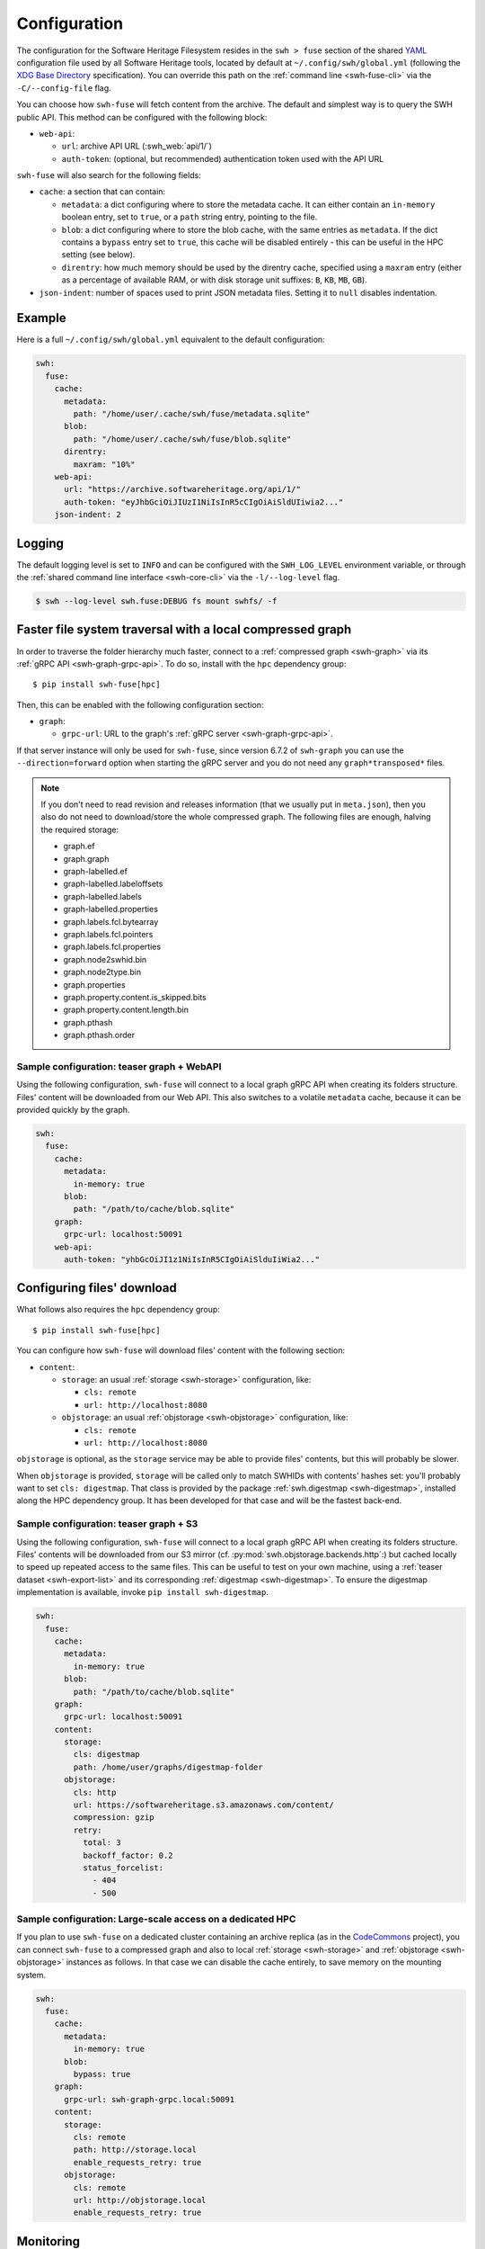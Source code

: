 .. _swh-fuse-config:


Configuration
=============

The configuration for the Software Heritage Filesystem resides in the
``swh > fuse`` section of the shared `YAML <https://yaml.org/>`_ configuration
file used by all Software Heritage tools, located by default at
``~/.config/swh/global.yml`` (following the `XDG Base Directory
<https://specifications.freedesktop.org/basedir-spec/latest/>`_ specification).
You can override this path on the :ref:`command line <swh-fuse-cli>` via the
``-C/--config-file`` flag.

You can choose how ``swh-fuse`` will fetch content from the archive.
The default and simplest way is to query the SWH public API.
This method can be configured with the following block:

- ``web-api``:

  - ``url``: archive API URL (:swh_web:`api/1/`)
  - ``auth-token``: (optional, but recommended) authentication token used with the API URL


``swh-fuse`` will also search for the following fields:

- ``cache``: a section that can contain:

  - ``metadata``: a dict configuring where to store the metadata cache.
    It can either contain an ``in-memory`` boolean entry, set to ``true``, or a
    ``path`` string entry, pointing to the file.
  - ``blob``: a dict configuring where to store the blob cache, with the same entries as ``metadata``.
    If the dict contains a ``bypass`` entry set to ``true``, this cache will be disabled entirely -
    this can be useful in the HPC setting (see below).
  - ``direntry``: how much memory should be used by the direntry cache,
    specified using a ``maxram`` entry (either as a percentage of available RAM,
    or with disk storage unit suffixes: ``B``, ``KB``, ``MB``, ``GB``).

- ``json-indent``: number of spaces used to print JSON metadata files.
  Setting it to ``null`` disables indentation.

Example
-------

Here is a full ``~/.config/swh/global.yml`` equivalent to the default configuration:

.. code:: yaml

    swh:
      fuse:
        cache:
          metadata:
            path: "/home/user/.cache/swh/fuse/metadata.sqlite"
          blob:
            path: "/home/user/.cache/swh/fuse/blob.sqlite"
          direntry:
            maxram: "10%"
        web-api:
          url: "https://archive.softwareheritage.org/api/1/"
          auth-token: "eyJhbGciOiJIUzI1NiIsInR5cCIgOiAiSldUIiwia2..."
        json-indent: 2

Logging
-------

The default logging level is set to ``INFO`` and can be configured with the
``SWH_LOG_LEVEL`` environment variable, or through the
:ref:`shared command line interface <swh-core-cli>` via the ``-l/--log-level``
flag.

.. code:: bash

    $ swh --log-level swh.fuse:DEBUG fs mount swhfs/ -f


.. _swh-fuse-config-graph:

Faster file system traversal with a local compressed graph
----------------------------------------------------------

In order to traverse the folder hierarchy much faster,
connect to a :ref:`compressed graph <swh-graph>`
via its :ref:`gRPC API <swh-graph-grpc-api>`.
To do so, install with the ``hpc`` dependency group::

    $ pip install swh-fuse[hpc]

Then, this can be enabled with the following configuration section:

- ``graph``:

  - ``grpc-url``: URL to the graph's :ref:`gRPC server <swh-graph-grpc-api>`.

If that server instance will only be used for ``swh-fuse``,
since version 6.7.2 of ``swh-graph``
you can use the ``--direction=forward`` option when starting the gRPC server
and you do not need any ``graph*transposed*`` files.

.. note::

  If you don't need to read revision and releases information (that we usually put in
  ``meta.json``),
  then you also do not need to download/store the whole compressed graph.
  The following files are enough, halving the required storage:

  * graph.ef
  * graph.graph
  * graph-labelled.ef
  * graph-labelled.labeloffsets
  * graph-labelled.labels
  * graph-labelled.properties
  * graph.labels.fcl.bytearray
  * graph.labels.fcl.pointers
  * graph.labels.fcl.properties
  * graph.node2swhid.bin
  * graph.node2type.bin
  * graph.properties
  * graph.property.content.is_skipped.bits
  * graph.property.content.length.bin
  * graph.pthash
  * graph.pthash.order

.. _swh-fuse-config-teaser-graph-webapi:

Sample configuration: teaser graph + WebAPI
^^^^^^^^^^^^^^^^^^^^^^^^^^^^^^^^^^^^^^^^^^^

Using the following configuration,
``swh-fuse`` will connect to a local graph gRPC API when creating its folders structure.
Files' content will be downloaded from our Web API.
This also switches to a volatile ``metadata`` cache,
because it can be provided quickly by the graph.

.. code:: yaml

    swh:
      fuse:
        cache:
          metadata:
            in-memory: true
          blob:
            path: "/path/to/cache/blob.sqlite"
        graph:
          grpc-url: localhost:50091
        web-api:
          auth-token: "yhbGcOiJI1z1NiIsInR5CIgOiAiSlduIiWia2..."

.. _swh-fuse-config-file-download:

Configuring files' download
---------------------------

What follows also requires the ``hpc`` dependency group::

    $ pip install swh-fuse[hpc]

You can configure how ``swh-fuse`` will download files' content with the following section:

- ``content``:

  - ``storage``: an usual :ref:`storage <swh-storage>` configuration, like:

    - ``cls: remote``
    - ``url: http://localhost:8080``

  - ``objstorage``: an usual :ref:`objstorage <swh-objstorage>` configuration, like:

    - ``cls: remote``
    - ``url: http://localhost:8080``

``objstorage`` is optional,
as the ``storage`` service may be able to provide files' contents,
but this will probably be slower.

When ``objstorage`` is provided,
``storage`` will be called only to match SWHIDs with contents' hashes set:
you'll probably want to set ``cls: digestmap``.
That class is provided by the package :ref:`swh.digestmap <swh-digestmap>`,
installed along the HPC dependency group.
It has been developed for that case and will be the fastest back-end.

.. _swh-fuse-config-teaser-graph-s3:

Sample configuration: teaser graph + S3
^^^^^^^^^^^^^^^^^^^^^^^^^^^^^^^^^^^^^^^^

Using the following configuration,
``swh-fuse`` will connect to a local graph gRPC API when creating its folders structure.
Files' contents will be downloaded from our S3 mirror
(cf. :py:mod:`swh.objstorage.backends.http`:)
but cached locally to speed up repeated access to the same files.
This can be useful to test on your own machine,
using a :ref:`teaser dataset <swh-export-list>`
and its corresponding :ref:`digestmap <swh-digestmap>`.
To ensure the digestmap implementation is available,
invoke ``pip install swh-digestmap``.

.. code:: yaml

    swh:
      fuse:
        cache:
          metadata:
            in-memory: true
          blob:
            path: "/path/to/cache/blob.sqlite"
        graph:
          grpc-url: localhost:50091
        content:
          storage:
            cls: digestmap
            path: /home/user/graphs/digestmap-folder
          objstorage:
            cls: http
            url: https://softwareheritage.s3.amazonaws.com/content/
            compression: gzip
            retry:
              total: 3
              backoff_factor: 0.2
              status_forcelist:
                - 404
                - 500

.. _swh-fuse-config-hpc:

Sample configuration: Large-scale access on a dedicated HPC
^^^^^^^^^^^^^^^^^^^^^^^^^^^^^^^^^^^^^^^^^^^^^^^^^^^^^^^^^^^

If you plan to use ``swh-fuse`` on a dedicated cluster containing an archive replica
(as in the `CodeCommons <https://codecommons.org/>`_ project),
you can connect ``swh-fuse`` to a compressed graph and also to local
:ref:`storage <swh-storage>` and :ref:`objstorage <swh-objstorage>`
instances as follows.
In that case we can disable the cache entirely,
to save memory on the mounting system.

.. code:: yaml

    swh:
      fuse:
        cache:
          metadata:
            in-memory: true
          blob:
            bypass: true
        graph:
          grpc-url: swh-graph-grpc.local:50091
        content:
          storage:
            cls: remote
            path: http://storage.local
            enable_requests_retry: true
          objstorage:
            cls: remote
            url: http://objstorage.local
            enable_requests_retry: true


Monitoring
----------

When using a compressed graph or content back-ends,
``swh-fuse`` sends `statsd <https://github.com/statsd/statsd>`_ metrics
to ``localhost:8125`` by default.
This can be changed from `environment variables <https://statsd.readthedocs.io/en/stable/configure.html#from-the-environment>`_,
in particular ``STATSD_HOST`` and ``STATSD_PORT``.

Expect the following metrics:

* ``swhfuse_waiting_graph`` a timer measuring how long we are waiting for the graph backend
* ``swhfuse_waiting_storage`` a timer measuring how long we are waiting for the storage backend
* ``swhfuse_waiting_objstorage`` a timer measuring how long we are waiting for the objstorage (contents) backend
* ``swhfuse_get_blob`` a counter of calls to storage/objstorage
* ``swhfuse_blob_not_in_storage`` a counter of failed calls to storage (including objects not found)
* ``swhfuse_blob_not_in_objstorage`` a counter of failed calls to objstorage (including objects not found)
